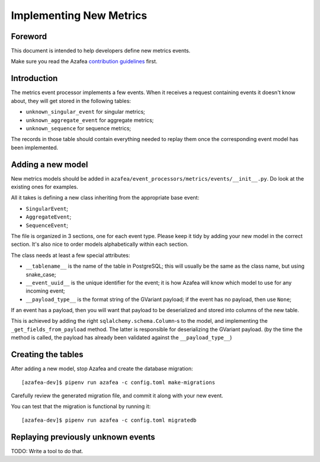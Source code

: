 ========================
Implementing New Metrics
========================

Foreword
========

This document is intended to help developers define new metrics events.

Make sure you read the Azafea
`contribution guidelines <https://github.com/endlessm/azafea/blob/master/CONTRIBUTING.md>`_
first.


Introduction
============

The metrics event processor implements a few events. When it receives a request
containing events it doesn't know about, they will get stored in the following
tables:

* ``unknown_singular_event`` for singular metrics;
* ``unknown_aggregate_event`` for aggregate metrics;
* ``unknown_sequence`` for sequence metrics;

The records in those table should contain everything needed to replay them once
the corresponding event model has been implemented.


Adding a new model
==================

New metrics models should be added in
``azafea/event_processors/metrics/events/__init__.py``. Do look at the existing
ones for examples.

All it takes is defining a new class inheriting from the appropriate base event:

* ``SingularEvent``;
* ``AggregateEvent``;
* ``SequenceEvent``;

The file is organized in 3 sections, one for each event type. Please keep it
tidy by adding your new model in the correct section. It's also nice to order
models alphabetically within each section.

The class needs at least a few special attributes:

* ``__tablename__`` is the name of the table in PostgreSQL; this will usually
  be the same as the class name, but using snake_case;
* ``__event_uuid__`` is the unique identifier for the event; it is how Azafea
  will know which model to use for any incoming event;
* ``__payload_type__`` is the format string of the GVariant payload; if the
  event has no payload, then use ``None``;

If an event has a payload, then you will want that payload to be deserialized
and stored into columns of the new table.

This is achieved by adding the right ``sqlalchemy.schema.Column``-s to the
model, and implementing the ``_get_fields_from_payload`` method. The latter is
responsible for deserializing the GVariant payload. (by the time the method is
called, the payload has already been validated against the
``__payload_type__``)


Creating the tables
===================

After adding a new model, stop Azafea and create the database migration::

    [azafea-dev]$ pipenv run azafea -c config.toml make-migrations

Carefully review the generated migration file, and commit it along with your
new event.

You can test that the migration is functional by running it::

    [azafea-dev]$ pipenv run azafea -c config.toml migratedb


Replaying previously unknown events
===================================

TODO: Write a tool to do that.
